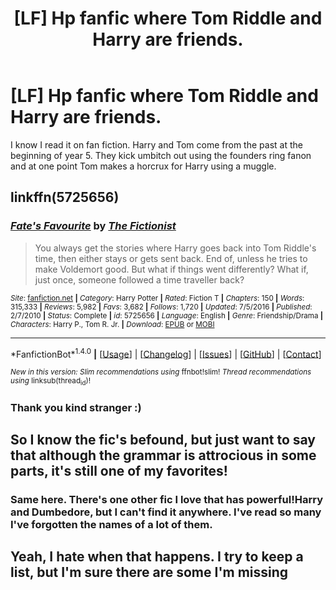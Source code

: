 #+TITLE: [LF] Hp fanfic where Tom Riddle and Harry are friends.

* [LF] Hp fanfic where Tom Riddle and Harry are friends.
:PROPERTIES:
:Author: jldew
:Score: 9
:DateUnix: 1502830257.0
:DateShort: 2017-Aug-16
:FlairText: Fic Search
:END:
I know I read it on fan fiction. Harry and Tom come from the past at the beginning of year 5. They kick umbitch out using the founders ring fanon and at one point Tom makes a horcrux for Harry using a muggle.


** linkffn(5725656)
:PROPERTIES:
:Author: hippoparty
:Score: 5
:DateUnix: 1502834897.0
:DateShort: 2017-Aug-16
:END:

*** [[http://www.fanfiction.net/s/5725656/1/][*/Fate's Favourite/*]] by [[https://www.fanfiction.net/u/2227840/The-Fictionist][/The Fictionist/]]

#+begin_quote
  You always get the stories where Harry goes back into Tom Riddle's time, then either stays or gets sent back. End of, unless he tries to make Voldemort good. But what if things went differently? What if, just once, someone followed a time traveller back?
#+end_quote

^{/Site/: [[http://www.fanfiction.net/][fanfiction.net]] *|* /Category/: Harry Potter *|* /Rated/: Fiction T *|* /Chapters/: 150 *|* /Words/: 315,333 *|* /Reviews/: 5,982 *|* /Favs/: 3,682 *|* /Follows/: 1,720 *|* /Updated/: 7/5/2016 *|* /Published/: 2/7/2010 *|* /Status/: Complete *|* /id/: 5725656 *|* /Language/: English *|* /Genre/: Friendship/Drama *|* /Characters/: Harry P., Tom R. Jr. *|* /Download/: [[http://www.ff2ebook.com/old/ffn-bot/index.php?id=5725656&source=ff&filetype=epub][EPUB]] or [[http://www.ff2ebook.com/old/ffn-bot/index.php?id=5725656&source=ff&filetype=mobi][MOBI]]}

--------------

*FanfictionBot*^{1.4.0} *|* [[[https://github.com/tusing/reddit-ffn-bot/wiki/Usage][Usage]]] | [[[https://github.com/tusing/reddit-ffn-bot/wiki/Changelog][Changelog]]] | [[[https://github.com/tusing/reddit-ffn-bot/issues/][Issues]]] | [[[https://github.com/tusing/reddit-ffn-bot/][GitHub]]] | [[[https://www.reddit.com/message/compose?to=tusing][Contact]]]

^{/New in this version: Slim recommendations using/ ffnbot!slim! /Thread recommendations using/ linksub(thread_id)!}
:PROPERTIES:
:Author: FanfictionBot
:Score: 1
:DateUnix: 1502834952.0
:DateShort: 2017-Aug-16
:END:


*** Thank you kind stranger :)
:PROPERTIES:
:Author: jldew
:Score: 1
:DateUnix: 1502841320.0
:DateShort: 2017-Aug-16
:END:


** So I know the fic's befound, but just want to say that although the grammar is attrocious in some parts, it's still one of my favorites!
:PROPERTIES:
:Author: RiverTheWitch
:Score: 2
:DateUnix: 1503177610.0
:DateShort: 2017-Aug-20
:END:

*** Same here. There's one other fic I love that has powerful!Harry and Dumbedore, but I can't find it anywhere. I've read so many I've forgotten the names of a lot of them.
:PROPERTIES:
:Author: jldew
:Score: 1
:DateUnix: 1503179855.0
:DateShort: 2017-Aug-20
:END:


** Yeah, I hate when that happens. I try to keep a list, but I'm sure there are some I'm missing
:PROPERTIES:
:Author: RiverTheWitch
:Score: 1
:DateUnix: 1503264568.0
:DateShort: 2017-Aug-21
:END:

